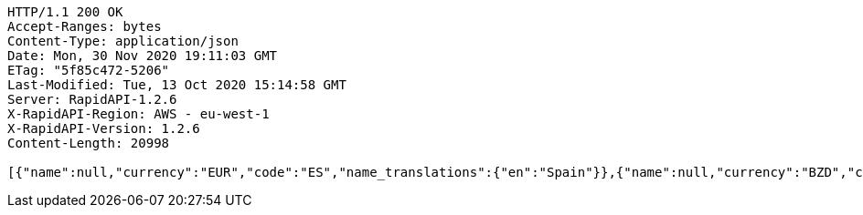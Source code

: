 [source,http,options="nowrap"]
----
HTTP/1.1 200 OK
Accept-Ranges: bytes
Content-Type: application/json
Date: Mon, 30 Nov 2020 19:11:03 GMT
ETag: "5f85c472-5206"
Last-Modified: Tue, 13 Oct 2020 15:14:58 GMT
Server: RapidAPI-1.2.6
X-RapidAPI-Region: AWS - eu-west-1
X-RapidAPI-Version: 1.2.6
Content-Length: 20998

[{"name":null,"currency":"EUR","code":"ES","name_translations":{"en":"Spain"}},{"name":null,"currency":"BZD","code":"BZ","name_translations":{"en":"Belize"}},{"name":"United Kingdom","currency":"GBP","code":"GB","name_translations":{"en":"United Kingdom"}},{"name":null,"currency":"SOS","code":"SO","name_translations":{"en":"Somalia"}},{"name":null,"currency":"USD","code":"VI","name_translations":{"en":"U.S. Virgin Islands"}},{"name":null,"currency":"AMD","code":"AM","name_translations":{"en":"Armenia"}},{"name":null,"currency":"PAB","code":"PA","name_translations":{"en":"Panama"}},{"name":null,"currency":"GHS","code":"GH","name_translations":{"en":"Ghana"}},{"name":null,"currency":"XCD","code":"GD","name_translations":{"en":"Grenada"}},{"name":null,"currency":"EUR","code":"ME","name_translations":{"en":"Montenegro"}},{"name":null,"currency":"AUD","code":"CC","name_translations":{"en":"Cocos (Keeling) Islands"}},{"name":null,"currency":"FKP","code":"FK","name_translations":{"en":"Falkland Islands"}},{"name":null,"currency":"KRW","code":"KR","name_translations":{"en":"South Korea"}},{"name":null,"currency":"MDL","code":"MD","name_translations":{"en":"Moldova"}},{"name":null,"currency":"XPF","code":"NC","name_translations":{"en":"New Caledonia"}},{"name":null,"currency":"PHP","code":"PH","name_translations":{"en":"Philippines"}},{"name":null,"currency":"ANG","code":"CW","name_translations":{"en":"Curaçao"}},{"name":null,"currency":"PEN","code":"PE","name_translations":{"en":"Peru"}},{"name":null,"currency":"ZWD","code":"ZW","name_translations":{"en":"Zimbabwe"}},{"name":null,"currency":"AWG","code":"AW","name_translations":{"en":"Aruba"}},{"name":null,"currency":"EUR","code":"MT","name_translations":{"en":"Malta"}},{"name":null,"currency":"EUR","code":"IT","name_translations":{"en":"Italy"}},{"name":null,"currency":"SAR","code":"SA","name_translations":{"en":"Saudi Arabia"}},{"name":null,"currency":null,"code":"AQ","name_translations":{"en":"Antarctica"}},{"name":null,"currency":"EUR","code":"AD","name_translations":{"en":"Andorra"}},{"name":null,"currency":"KYD","code":"KY","name_translations":{"en":"Cayman Islands"}},{"name":null,"currency":"USD","code":"FM","name_translations":{"en":"Micronesia"}},{"name":null,"currency":"EUR","code":"BL","name_translations":{"en":"Saint Barthélemy"}},{"name":null,"currency":"EUR","code":"GP","name_translations":{"en":"Guadeloupe"}},{"name":null,"currency":"AED","code":"AE","name_translations":{"en":"United Arab Emirates"}},{"name":null,"currency":"USD","code":"MP","name_translations":{"en":"Northern Mariana Islands"}},{"name":null,"currency":"CZK","code":"CZ","name_translations":{"en":"Czech Republic"}},{"name":null,"currency":"XOF","code":"ML","name_translations":{"en":"Mali"}},{"name":null,"currency":"BRL","code":"BR","name_translations":{"en":"Brazil"}},{"name":null,"currency":"DJF","code":"DJ","name_translations":{"en":"Djibouti"}},{"name":null,"currency":"EUR","code":"EE","name_translations":{"en":"Estonia"}},{"name":null,"currency":"CHF","code":"LI","name_translations":{"en":"Liechtenstein"}},{"name":null,"currency":"GTQ","code":"GT","name_translations":{"en":"Guatemala"}},{"name":null,"currency":"ERN","code":"ER","name_translations":{"en":"Eritrea"}},{"name":null,"currency":"LSL","code":"LS","name_translations":{"en":"Lesotho"}},{"name":null,"currency":"LBP","code":"LB","name_translations":{"en":"Lebanon"}},{"name":"Saint Vincent and the Grenadines","currency":"XCD","code":"VC","name_translations":{"en":"Saint Vincent and the Grenadines"}},{"name":null,"currency":"EUR","code":"LU","name_translations":{"en":"Luxembourg"}},{"name":null,"currency":"MUR","code":"MU","name_translations":{"en":"Mauritius"}},{"name":null,"currency":"QAR","code":"QA","name_translations":{"en":"Qatar"}},{"name":null,"currency":"EUR","code":"CY","name_translations":{"en":"Cyprus"}},{"name":null,"currency":"TND","code":"TN","name_translations":{"en":"Tunisia"}},{"name":null,"currency":"AUD","code":"NF","name_translations":{"en":"Norfolk Island"}},{"name":null,"currency":"SLL","code":"SL","name_translations":{"en":"Sierra Leone"}},{"name":null,"currency":"CLP","code":"CL","name_translations":{"en":"Chile"}},{"name":null,"currency":"JMD","code":"JM","name_translations":{"en":"Jamaica"}},{"name":null,"currency":"MMK","code":"MM","name_translations":{"en":"Myanmar"}},{"name":null,"currency":"NZD","code":"PN","name_translations":{"en":"Pitcairn Islands"}},{"name":null,"currency":"SGD","code":"SG","name_translations":{"en":"Singapore"}},{"name":null,"currency":"XPF","code":"PF","name_translations":{"en":"French Polynesia"}},{"name":null,"currency":"MKD","code":"MK","name_translations":{"en":"North Macedonia"}},{"name":null,"currency":"SEK","code":"SE","name_translations":{"en":"Sweden"}},{"name":null,"currency":"BND","code":"BN","name_translations":{"en":"Brunei"}},{"name":null,"currency":"XCD","code":"DM","name_translations":{"en":"Dominica"}},{"name":null,"currency":"NZD","code":"TK","name_translations":{"en":"Tokelau"}},{"name":null,"currency":"EUR","code":"IE","name_translations":{"en":"Ireland"}},{"name":null,"currency":"EUR","code":"RE","name_translations":{"en":"Réunion"}},{"name":null,"currency":"NGN","code":"NG","name_translations":{"en":"Nigeria"}},{"name":null,"currency":"USD","code":"PR","name_translations":{"en":"Puerto Rico"}},{"name":null,"currency":"NOK","code":"SJ","name_translations":{"en":"Svalbard and Jan Mayen"}},{"name":null,"currency":"EUR","code":"AX","name_translations":{"en":"Åland Islands"}},{"name":null,"currency":"EUR","code":"SI","name_translations":{"en":"Slovenia"}},{"name":null,"currency":"DKK","code":"FO","name_translations":{"en":"Faroe Islands"}},{"name":null,"currency":"EUR","code":"MC","name_translations":{"en":"Monaco"}},{"name":null,"currency":"XAF","code":"GA","name_translations":{"en":"Gabon"}},{"name":null,"currency":"USD","code":"TC","name_translations":{"en":"Turks and Caicos Islands"}},{"name":null,"currency":"EUR","code":"MQ","name_translations":{"en":"Martinique"}},{"name":null,"currency":"CNY","code":"CN","name_translations":{"en":"China"}},{"name":null,"currency":"HUF","code":"HU","name_translations":{"en":"Hungary"}},{"name":null,"currency":"ETB","code":"ET","name_translations":{"en":"Ethiopia"}},{"name":null,"currency":"XCD","code":"KN","name_translations":{"en":"Saint Kitts and Nevis"}},{"name":null,"currency":"CDF","code":"CD","name_translations":{"en":"Democratic Republic of the Congo"}},{"name":null,"currency":"SHP","code":"SH","name_translations":{"en":"Saint Helena, Ascension and Tristan da Cunha"}},{"name":null,"currency":"USD","code":"EC","name_translations":{"en":"Ecuador"}},{"name":null,"currency":"BYR","code":"BY","name_translations":{"en":"Belarus"}},{"name":null,"currency":"AUD","code":"TV","name_translations":{"en":"Tuvalu"}},{"name":null,"currency":"PKR","code":"PK","name_translations":{"en":"Pakistan"}},{"name":null,"currency":"USD","code":"IO","name_translations":{"en":"British Indian Ocean Territory"}},{"name":null,"currency":"CVE","code":"CV","name_translations":{"en":"Cape Verde"}},{"name":null,"currency":"NZD","code":"NU","name_translations":{"en":"Niue"}},{"name":null,"currency":"XCD","code":"AG","name_translations":{"en":"Antigua and Barbuda"}},{"name":null,"currency":"PYG","code":"PY","name_translations":{"en":"Paraguay"}},{"name":null,"currency":"CRC","code":"CR","name_translations":{"en":"Costa Rica"}},{"name":null,"currency":"DKK","code":"GL","name_translations":{"en":"Greenland"}},{"name":null,"currency":"BWP","code":"BW","name_translations":{"en":"Botswana"}},{"name":null,"currency":"HKD","code":"HK","name_translations":{"en":"Hong Kong"}},{"name":null,"currency":"AFN","code":"AF","name_translations":{"en":"Afghanistan"}},{"name":null,"currency":"RSD","code":"RS","name_translations":{"en":"Serbia"}},{"name":null,"currency":"AZN","code":"AZ","name_translations":{"en":"Azerbaijan"}},{"name":null,"currency":"CUP","code":"CU","name_translations":{"en":"Cuba"}},{"name":null,"currency":"EUR","code":"FI","name_translations":{"en":"Finland"}},{"name":null,"currency":"HTG","code":"HT","name_translations":{"en":"Haiti"}},{"name":null,"currency":"VND","code":"VN","name_translations":{"en":"Vietnam"}},{"name":null,"currency":"XOF","code":"CI","name_translations":{"en":"Ivory Coast"}},{"name":null,"currency":"GBP","code":"JE","name_translations":{"en":"Jersey"}},{"name":null,"currency":"BBD","code":"BB","name_translations":{"en":"Barbados"}},{"name":null,"currency":"WST","code":"WS","name_translations":{"en":"Samoa"}},{"name":null,"currency":"MZN","code":"MZ","name_translations":{"en":"Mozambique"}},{"name":null,"currency":"XCD","code":"MS","name_translations":{"en":"Montserrat"}},{"name":null,"currency":"DOP","code":"DO","name_translations":{"en":"Dominican Republic"}},{"name":null,"currency":"RUB","code":"RU","name_translations":{"en":"Russia"}},{"name":null,"currency":"COP","code":"CO","name_translations":{"en":"Colombia"}},{"name":null,"currency":"GNF","code":"GN","name_translations":{"en":"Guinea"}},{"name":null,"currency":"XCD","code":"LC","name_translations":{"en":"Saint Lucia"}},{"name":null,"currency":"GBP","code":"GG","name_translations":{"en":"Guernsey"}},{"name":null,"currency":"USD","code":"PW","name_translations":{"en":"Palau"}},{"name":null,"currency":"UGX","code":"UG","name_translations":{"en":"Uganda"}},{"name":null,"currency":"EUR","code":"GF","name_translations":{"en":"French Guiana"}},{"name":null,"currency":"NZD","code":"CK","name_translations":{"en":"Cook Islands"}},{"name":null,"currency":"XAF","code":"CG","name_translations":{"en":"Republic of the Congo"}},{"name":null,"currency":"USD","code":"TL","name_translations":{"en":"East Timor"}},{"name":"Heard Island and McDonald Islands","currency":"AUD","code":"HM","name_translations":{"en":"Heard Island and McDonald Islands"}},{"name":null,"currency":"EUR","code":"XK","name_translations":{"en":"Kosovo"}},{"name":null,"currency":"GIP","code":"GI","name_translations":{"en":"Gibraltar"}},{"name":null,"currency":"EUR","code":"SM","name_translations":{"en":"San Marino"}},{"name":null,"currency":"EUR","code":"PT","name_translations":{"en":"Portugal"}},{"name":null,"currency":"RWF","code":"RW","name_translations":{"en":"Rwanda"}},{"name":null,"currency":"OMR","code":"OM","name_translations":{"en":"Oman"}},{"name":null,"currency":"KPW","code":"KP","name_translations":{"en":"North Korea"}},{"name":null,"currency":"USD","code":"VG","name_translations":{"en":"British Virgin Islands"}},{"name":null,"currency":"MRO","code":"MR","name_translations":{"en":"Mauritania"}},{"name":null,"currency":"BTN","code":"BT","name_translations":{"en":"Bhutan"}},{"name":null,"currency":"EUR","code":"MF","name_translations":{"en":"Saint Martin"}},{"name":null,"currency":"ZAR","code":"ZA","name_translations":{"en":"South Africa"}},{"name":null,"currency":"XCD","code":"AI","name_translations":{"en":"Anguilla"}},{"name":null,"currency":"PLN","code":"PL","name_translations":{"en":"Poland"}},{"name":null,"currency":"BHD","code":"BH","name_translations":{"en":"Bahrain"}},{"name":null,"currency":"MYR","code":"MY","name_translations":{"en":"Malaysia"}},{"name":null,"currency":"SBD","code":"SB","name_translations":{"en":"Solomon Islands"}},{"name":null,"currency":"AUD","code":"NR","name_translations":{"en":"Nauru"}},{"name":null,"currency":"GYD","code":"GY","name_translations":{"en":"Guyana"}},{"name":null,"currency":"USD","code":"MH","name_translations":{"en":"Marshall Islands"}},{"name":null,"currency":"GMD","code":"GM","name_translations":{"en":"Gambia"}},{"name":null,"currency":"USD","code":"AS","name_translations":{"en":"American Samoa"}},{"name":null,"currency":"MAD","code":"EH","name_translations":{"en":"Western Sahara"}},{"name":null,"currency":"TTD","code":"TT","name_translations":{"en":"Trinidad and Tobago"}},{"name":null,"currency":"EUR","code":"YT","name_translations":{"en":"Mayotte"}},{"name":null,"currency":"XOF","code":"NE","name_translations":{"en":"Niger"}},{"name":null,"currency":"EUR","code":"PM","name_translations":{"en":"Saint Pierre and Miquelon"}},{"name":null,"currency":"USD","code":"GU","name_translations":{"en":"Guam"}},{"name":"South Georgia and the South Sandwich Islands","currency":"GBP","code":"GS","name_translations":{"en":"South Georgia and the South Sandwich Islands"}},{"name":null,"currency":"AUD","code":"CX","name_translations":{"en":"Christmas Island"}},{"name":null,"currency":"EUR","code":"TF","name_translations":{"en":"French Southern Territories"}},{"name":null,"currency":"IQD","code":"IQ","name_translations":{"en":"Iraq"}},{"name":null,"currency":"NOK","code":"BV","name_translations":{"en":"Bouvet Island"}},{"name":null,"currency":"INR","code":"IN","name_translations":{"en":"India"}},{"name":null,"currency":"BOB","code":"BO","name_translations":{"en":"Bolivia"}},{"name":null,"currency":"ARS","code":"AR","name_translations":{"en":"Argentina"}},{"name":null,"currency":"TMT","code":"TM","name_translations":{"en":"Turkmenistan"}},{"name":null,"currency":"BIF","code":"BI","name_translations":{"en":"Burundi"}},{"name":null,"currency":"VEF","code":"VE","name_translations":{"en":"Venezuela"}},{"name":null,"currency":"UZS","code":"UZ","name_translations":{"en":"Uzbekistan"}},{"name":null,"currency":"XAF","code":"CM","name_translations":{"en":"Cameroon"}},{"name":null,"currency":"EGP","code":"EG","name_translations":{"en":"Egypt"}},{"name":null,"currency":"GBP","code":"IM","name_translations":{"en":"Isle of Man"}},{"name":null,"currency":"ANG","code":"SX","name_translations":{"en":"Sint Maarten"}},{"name":null,"currency":"EUR","code":"VA","name_translations":{"en":"Vatican City"}},{"name":null,"currency":"ISK","code":"IS","name_translations":{"en":"Iceland"}},{"name":null,"currency":"EUR","code":"SK","name_translations":{"en":"Slovakia"}},{"name":null,"currency":"THB","code":"TH","name_translations":{"en":"Thailand"}},{"name":null,"currency":"UYU","code":"UY","name_translations":{"en":"Uruguay"}},{"name":null,"currency":"SYP","code":"SY","name_translations":{"en":"Syria"}},{"name":null,"currency":"SZL","code":"SZ","name_translations":{"en":"Eswatini"}},{"name":null,"currency":"AUD","code":"AU","name_translations":{"en":"Australia"}},{"name":null,"currency":"XOF","code":"SN","name_translations":{"en":"Senegal"}},{"name":null,"currency":"PGK","code":"PG","name_translations":{"en":"Papua New Guinea"}},{"name":null,"currency":"XPF","code":"WF","name_translations":{"en":"Wallis and Futuna"}},{"name":null,"currency":"DKK","code":"DK","name_translations":{"en":"Denmark"}},{"name":null,"currency":"MWK","code":"MW","name_translations":{"en":"Malawi"}},{"name":null,"currency":"SDG","code":"SD","name_translations":{"en":"Sudan"}},{"name":null,"currency":"NOK","code":"NO","name_translations":{"en":"Norway"}},{"name":null,"currency":"RON","code":"RO","name_translations":{"en":"Romania"}},{"name":null,"currency":"ILS","code":"IL","name_translations":{"en":"Israel"}},{"name":null,"currency":"KWD","code":"KW","name_translations":{"en":"Kuwait"}},{"name":null,"currency":"ILS","code":"PS","name_translations":{"en":"Palestine"}},{"name":null,"currency":"ZMK","code":"ZM","name_translations":{"en":"Zambia"}},{"name":null,"currency":"ALL","code":"AL","name_translations":{"en":"Albania"}},{"name":null,"currency":"EUR","code":"NL","name_translations":{"en":"Netherlands"}},{"name":null,"currency":"XAF","code":"GQ","name_translations":{"en":"Equatorial Guinea"}},{"name":null,"currency":"USD","code":"SV","name_translations":{"en":"El Salvador"}},{"name":null,"currency":"LTL","code":"LT","name_translations":{"en":"Lithuania"}},{"name":null,"currency":"CAD","code":"CA","name_translations":{"en":"Canada"}},{"name":null,"currency":"XAF","code":"CF","name_translations":{"en":"Central African Republic"}},{"name":null,"currency":"MNT","code":"MN","name_translations":{"en":"Mongolia"}},{"name":null,"currency":"MGA","code":"MG","name_translations":{"en":"Madagascar"}},{"name":null,"currency":"KGS","code":"KG","name_translations":{"en":"Kyrgyzstan"}},{"name":null,"currency":"LYD","code":"LY","name_translations":{"en":"Libya"}},{"name":null,"currency":"KZT","code":"KZ","name_translations":{"en":"Kazakhstan"}},{"name":null,"currency":"KHR","code":"KH","name_translations":{"en":"Cambodia"}},{"name":null,"currency":"XAF","code":"TD","name_translations":{"en":"Chad"}},{"name":null,"currency":"KES","code":"KE","name_translations":{"en":"Kenya"}},{"name":null,"currency":"LVL","code":"LV","name_translations":{"en":"Latvia"}},{"name":null,"currency":"SRD","code":"SR","name_translations":{"en":"Suriname"}},{"name":null,"currency":"XOF","code":"TG","name_translations":{"en":"Togo"}},{"name":null,"currency":"BSD","code":"BS","name_translations":{"en":"Bahamas"}},{"name":null,"currency":"GEL","code":"GE","name_translations":{"en":"Georgia"}},{"name":null,"currency":"JOD","code":"JO","name_translations":{"en":"Jordan"}},{"name":null,"currency":"EUR","code":"AT","name_translations":{"en":"Austria"}},{"name":null,"currency":"IDR","code":"ID","name_translations":{"en":"Indonesia"}},{"name":null,"currency":"CHF","code":"CH","name_translations":{"en":"Switzerland"}},{"name":null,"currency":"MOP","code":"MO","name_translations":{"en":"Macau"}},{"name":null,"currency":"NIO","code":"NI","name_translations":{"en":"Nicaragua"}},{"name":null,"currency":"EUR","code":"FR","name_translations":{"en":"France"}},{"name":null,"currency":"TZS","code":"TZ","name_translations":{"en":"Tanzania"}},{"name":null,"currency":"MVR","code":"MV","name_translations":{"en":"Maldives"}},{"name":null,"currency":"BGN","code":"BG","name_translations":{"en":"Bulgaria"}},{"name":null,"currency":"EUR","code":"GR","name_translations":{"en":"Greece"}},{"name":null,"currency":"DZD","code":"DZ","name_translations":{"en":"Algeria"}},{"name":null,"currency":"XOF","code":"BF","name_translations":{"en":"Burkina Faso"}},{"name":null,"currency":"EUR","code":"BE","name_translations":{"en":"Belgium"}},{"name":null,"currency":"MAD","code":"MA","name_translations":{"en":"Morocco"}},{"name":null,"currency":"EUR","code":"DE","name_translations":{"en":"Germany"}},{"name":null,"currency":"AOA","code":"AO","name_translations":{"en":"Angola"}},{"name":null,"currency":"YER","code":"YE","name_translations":{"en":"Yemen"}},{"name":null,"currency":"BAM","code":"BA","name_translations":{"en":"Bosnia and Herzegovina"}},{"name":null,"currency":"SCR","code":"SC","name_translations":{"en":"Seychelles"}},{"name":null,"currency":"BDT","code":"BD","name_translations":{"en":"Bangladesh"}},{"name":null,"currency":"FJD","code":"FJ","name_translations":{"en":"Fiji"}},{"name":null,"currency":"KMF","code":"KM","name_translations":{"en":"Comoros"}},{"name":null,"currency":"HNL","code":"HN","name_translations":{"en":"Honduras"}},{"name":null,"currency":"TWD","code":"TW","name_translations":{"en":"Taiwan"}},{"name":null,"currency":"TOP","code":"TO","name_translations":{"en":"Tonga"}},{"name":null,"currency":"IRR","code":"IR","name_translations":{"en":"Iran"}},{"name":null,"currency":"STD","code":"ST","name_translations":{"en":"São Tomé and Príncipe"}},{"name":null,"currency":"BMD","code":"BM","name_translations":{"en":"Bermuda"}},{"name":null,"currency":"VUV","code":"VU","name_translations":{"en":"Vanuatu"}},{"name":null,"currency":"AUD","code":"KI","name_translations":{"en":"Kiribati"}},{"name":null,"currency":"NAD","code":"NA","name_translations":{"en":"Namibia"}},{"name":null,"currency":"JPY","code":"JP","name_translations":{"en":"Japan"}},{"name":"United States Minor Outlying Islands","currency":"USD","code":"UM","name_translations":{"en":"United States Minor Outlying Islands"}},{"name":null,"currency":"LAK","code":"LA","name_translations":{"en":"Laos"}},{"name":"United States","currency":"USD","code":"US","name_translations":{"en":"United States"}},{"name":null,"currency":"NZD","code":"NZ","name_translations":{"en":"New Zealand"}},{"name":null,"currency":null,"code":"SS","name_translations":{"en":"South Sudan"}},{"name":null,"currency":"HRK","code":"HR","name_translations":{"en":"Croatia"}},{"name":null,"currency":"TRY","code":"TR","name_translations":{"en":"Turkey"}},{"name":null,"currency":"USD","code":"BQ","name_translations":{"en":"Caribbean Netherlands"}},{"name":null,"currency":"UAH","code":"UA","name_translations":{"en":"Ukraine"}},{"name":null,"currency":"LRD","code":"LR","name_translations":{"en":"Liberia"}},{"name":null,"currency":"XOF","code":"BJ","name_translations":{"en":"Benin"}},{"name":null,"currency":"LKR","code":"LK","name_translations":{"en":"Sri Lanka"}},{"name":null,"currency":"TJS","code":"TJ","name_translations":{"en":"Tajikistan"}},{"name":null,"currency":"NPR","code":"NP","name_translations":{"en":"Nepal"}},{"name":null,"currency":"MXN","code":"MX","name_translations":{"en":"Mexico"}},{"name":null,"currency":"XOF","code":"GW","name_translations":{"en":"Guinea-Bissau"}},{"name":"Crimea","currency":null,"code":"KX","name_translations":{"en":"Crimea"}}]
----